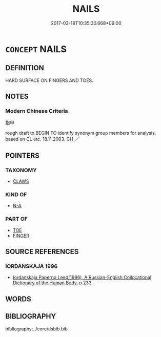 # -*- mode: mandoku-tls-view -*-
#+TITLE: NAILS
#+DATE: 2017-03-18T10:35:30.668+09:00        
#+STARTUP: content
* =CONCEPT= NAILS
:PROPERTIES:
:CUSTOM_ID: uuid-7db3f926-71b4-4621-9765-adfe1b6a3f58
:SYNONYM+:  FINGERNAILS
:SYNONYM+:  TOENAIL
:TR_ZH: 指甲
:END:
** DEFINITION

HARD SURFACE ON FINGERS AND TOES.

** NOTES

*** Modern Chinese Criteria
指甲

rough draft to BEGIN TO identify synonym group members for analysis, based on CL etc. 18.11.2003. CH ／

** POINTERS
*** TAXONOMY
 - [[tls:concept:CLAWS][CLAWS]]

*** KIND OF
 - [[tls:concept:N-A][N-A]]

*** PART OF
 - [[tls:concept:TOE][TOE]]
 - [[tls:concept:FINGER][FINGER]]

** SOURCE REFERENCES
*** IORDANSKAJA 1996
 - [[cite:IORDANSKAJA-1996][Iordanskaja Paperno Leed(1996), A Russian-English Collocational Dictionary of the Human Body]], p.233

** WORDS
   :PROPERTIES:
   :VISIBILITY: children
   :END:
** BIBLIOGRAPHY
bibliography:../core/tlsbib.bib
